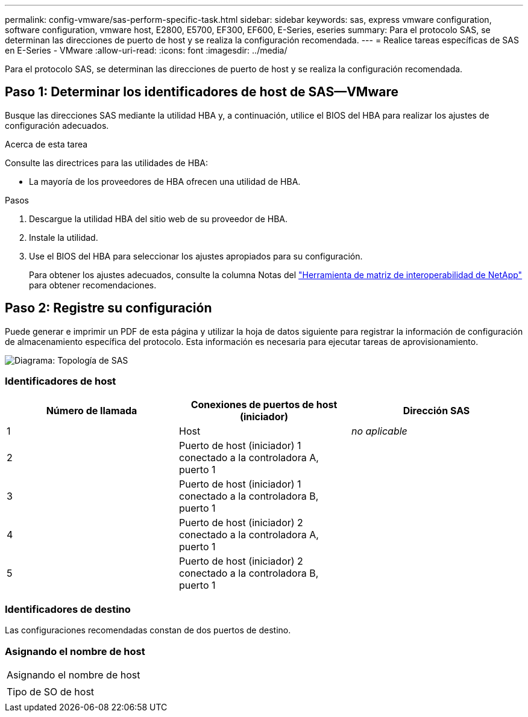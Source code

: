 ---
permalink: config-vmware/sas-perform-specific-task.html 
sidebar: sidebar 
keywords: sas, express vmware configuration, software configuration, vmware host, E2800, E5700, EF300, EF600, E-Series, eseries 
summary: Para el protocolo SAS, se determinan las direcciones de puerto de host y se realiza la configuración recomendada. 
---
= Realice tareas específicas de SAS en E-Series - VMware
:allow-uri-read: 
:icons: font
:imagesdir: ../media/


[role="lead"]
Para el protocolo SAS, se determinan las direcciones de puerto de host y se realiza la configuración recomendada.



== Paso 1: Determinar los identificadores de host de SAS--VMware

Busque las direcciones SAS mediante la utilidad HBA y, a continuación, utilice el BIOS del HBA para realizar los ajustes de configuración adecuados.

.Acerca de esta tarea
Consulte las directrices para las utilidades de HBA:

* La mayoría de los proveedores de HBA ofrecen una utilidad de HBA.


.Pasos
. Descargue la utilidad HBA del sitio web de su proveedor de HBA.
. Instale la utilidad.
. Use el BIOS del HBA para seleccionar los ajustes apropiados para su configuración.
+
Para obtener los ajustes adecuados, consulte la columna Notas del http://mysupport.netapp.com/matrix["Herramienta de matriz de interoperabilidad de NetApp"^] para obtener recomendaciones.





== Paso 2: Registre su configuración

Puede generar e imprimir un PDF de esta página y utilizar la hoja de datos siguiente para registrar la información de configuración de almacenamiento específica del protocolo. Esta información es necesaria para ejecutar tareas de aprovisionamiento.

image::../media/sas_topology_diagram_conf-vmw.gif[Diagrama: Topología de SAS]



=== Identificadores de host

|===
| Número de llamada | Conexiones de puertos de host (iniciador) | Dirección SAS 


 a| 
1
 a| 
Host
 a| 
_no aplicable_



 a| 
2
 a| 
Puerto de host (iniciador) 1 conectado a la controladora A, puerto 1
 a| 



 a| 
3
 a| 
Puerto de host (iniciador) 1 conectado a la controladora B, puerto 1
 a| 



 a| 
4
 a| 
Puerto de host (iniciador) 2 conectado a la controladora A, puerto 1
 a| 



 a| 
5
 a| 
Puerto de host (iniciador) 2 conectado a la controladora B, puerto 1
 a| 

|===


=== Identificadores de destino

Las configuraciones recomendadas constan de dos puertos de destino.



=== Asignando el nombre de host

|===


 a| 
Asignando el nombre de host
 a| 



 a| 
Tipo de SO de host
 a| 

|===